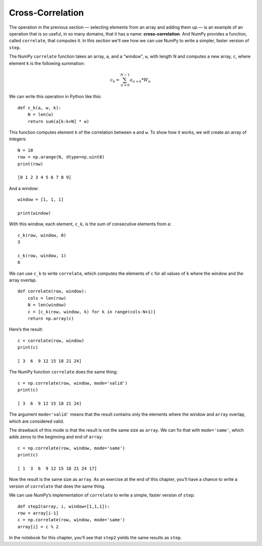 ..  Copyright (C)  Jan Pearce
    This work is licensed under the Creative Commons Attribution-NonCommercial-ShareAlike 4.0 International License. To view a copy of this license, visit http://creativecommons.org/licenses/by-nc-sa/4.0/.

.. _CA_12:

Cross-Correlation
-----------------

.. _6.11:

The operation in the previous section — selecting elements from an array and adding them up — is an example of an operation that is so useful, in so many domains, that it has a name: **cross-correlation**. And NumPy provides a function, called ``correlate``, that computes it. In this section we'll see how we can use NumPy to write a simpler, faster version of ``step``.

The NumPy ``correlate`` function takes an array, ``a``, and a “window", ``w``, with length N and computes a new array, ``c``, where element ``k`` is the following summation:

.. math::

   c_k = \sum_{n=0}^{N-1} a_{n+k}*W_n

We can write this operation in Python like this:

::

    def c_k(a, w, k):
        N = len(w)
        return sum(a[k:k+N] * w)

This function computes element ``k`` of the correlation between ``a`` and ``w``. To show how it works, we will create an array of integers:

::

    N = 10
    row = np.arange(N, dtype=np.uint8)
    print(row)

    [0 1 2 3 4 5 6 7 8 9]

And a window:

::

    window = [1, 1, 1]

    print(window)

With this window, each element, ``c_k``, is the sum of consecutive elements from ``a``:

::

    c_k(row, window, 0)
    3

    c_k(row, window, 1)
    6

We can use ``c_k`` to write ``correlate``, which computes the elements of ``c`` for all values of ``k`` where the window and the array overlap.

::

    def correlate(row, window):
        cols = len(row)
        N = len(window)
        c = [c_k(row, window, k) for k in range(cols-N+1)]
        return np.array(c)

Here’s the result:

::

    c = correlate(row, window)
    print(c)

    [ 3  6  9 12 15 18 21 24]

The NumPy function ``correlate`` does the same thing:

::

    c = np.correlate(row, window, mode='valid')
    print(c)

    [ 3  6  9 12 15 18 21 24]

The argument ``mode='valid'`` means that the result contains only the elements where the window and ``array`` overlap, which are considered valid.

The drawback of this mode is that the result is not the same size as ``array``. We can fix that with ``mode='same'``, which adds zeros to the beginning and end of ``array``:

::

    c = np.correlate(row, window, mode='same')
    print(c)

    [ 1  3  6  9 12 15 18 21 24 17]

Now the result is the same size as ``array``. As an exercise at the end of this chapter, you’ll have a chance to write a version of ``correlate`` that does the same thing.

We can use NumPy’s implementation of ``correlate`` to write a simple, faster version of ``step``:

::

    def step2(array, i, window=[1,1,1]):
    row = array[i-1]
    c = np.correlate(row, window, mode='same')
    array[i] = c % 2

In the notebook for this chapter, you’ll see that ``step2`` yields the same results as ``step``.
